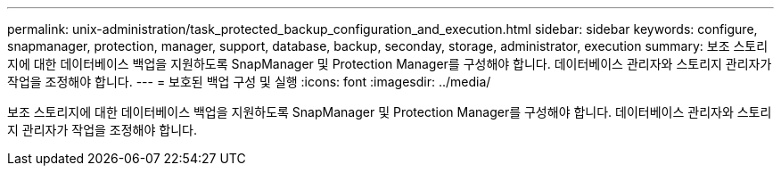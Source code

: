 ---
permalink: unix-administration/task_protected_backup_configuration_and_execution.html 
sidebar: sidebar 
keywords: configure, snapmanager, protection, manager, support, database, backup, seconday, storage, administrator, execution 
summary: 보조 스토리지에 대한 데이터베이스 백업을 지원하도록 SnapManager 및 Protection Manager를 구성해야 합니다. 데이터베이스 관리자와 스토리지 관리자가 작업을 조정해야 합니다. 
---
= 보호된 백업 구성 및 실행
:icons: font
:imagesdir: ../media/


[role="lead"]
보조 스토리지에 대한 데이터베이스 백업을 지원하도록 SnapManager 및 Protection Manager를 구성해야 합니다. 데이터베이스 관리자와 스토리지 관리자가 작업을 조정해야 합니다.
